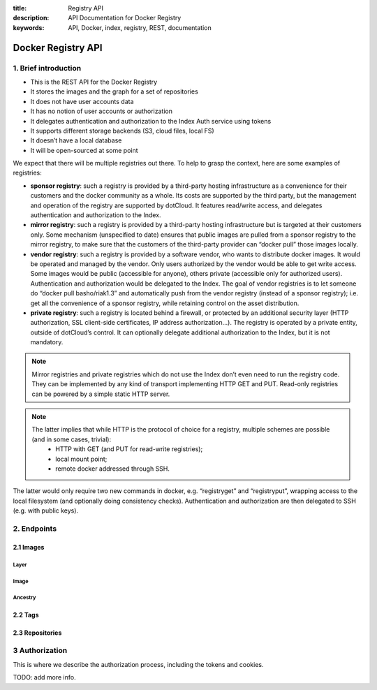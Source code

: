 :title: Registry API
:description: API Documentation for Docker Registry
:keywords: API, Docker, index, registry, REST, documentation

===================
Docker Registry API
===================


1. Brief introduction
=====================

- This is the REST API for the Docker Registry
- It stores the images and the graph for a set of repositories
- It does not have user accounts data
- It has no notion of user accounts or authorization
- It delegates authentication and authorization to the Index Auth service using tokens
- It supports different storage backends (S3, cloud files, local FS)
- It doesn’t have a local database
- It will be open-sourced at some point

We expect that there will be multiple registries out there. To help to grasp the context, here are some examples of registries:

- **sponsor registry**: such a registry is provided by a third-party hosting infrastructure as a convenience for their customers and the docker community as a whole. Its costs are supported by the third party, but the management and operation of the registry are supported by dotCloud. It features read/write access, and delegates authentication and authorization to the Index.
- **mirror registry**: such a registry is provided by a third-party hosting infrastructure but is targeted at their customers only. Some mechanism (unspecified to date) ensures that public images are pulled from a sponsor registry to the mirror registry, to make sure that the customers of the third-party provider can “docker pull” those images locally.
- **vendor registry**: such a registry is provided by a software vendor, who wants to distribute docker images. It would be operated and managed by the vendor. Only users authorized by the vendor would be able to get write access. Some images would be public (accessible for anyone), others private (accessible only for authorized users). Authentication and authorization would be delegated to the Index. The goal of vendor registries is to let someone do “docker pull basho/riak1.3” and automatically push from the vendor registry (instead of a sponsor registry); i.e. get all the convenience of a sponsor registry, while retaining control on the asset distribution.
- **private registry**: such a registry is located behind a firewall, or protected by an additional security layer (HTTP authorization, SSL client-side certificates, IP address authorization...). The registry is operated by a private entity, outside of dotCloud’s control. It can optionally delegate additional authorization to the Index, but it is not mandatory.

.. note::

    Mirror registries and private registries which do not use the Index don’t even need to run the registry code. They can be implemented by any kind of transport implementing HTTP GET and PUT. Read-only registries can be powered by a simple static HTTP server.

.. note::

    The latter implies that while HTTP is the protocol of choice for a registry, multiple schemes are possible (and in some cases, trivial):
        - HTTP with GET (and PUT for read-write registries);
        - local mount point;
        - remote docker addressed through SSH.

The latter would only require two new commands in docker, e.g. “registryget” and “registryput”, wrapping access to the local filesystem (and optionally doing consistency checks). Authentication and authorization are then delegated to SSH (e.g. with public keys).

2. Endpoints
============

2.1 Images
----------

Layer
*****

.. http:get:: /v1/images/(image_id)/layer 

    get image layer for a given ``image_id``

    **Example Request**:

    .. sourcecode:: http

        GET /v1/images/088b4505aa3adc3d35e79c031fa126b403200f02f51920fbd9b7c503e87c7a2c/layer HTTP/1.1
        Host: registry-1.docker.io
        Accept: application/json
        Content-Type: application/json
        Authorization: Token akmklmasadalkmsdfgsdgdge33

    :parameter image_id: the id for the layer you want to get

    **Example Response**:

    .. sourcecode:: http

        HTTP/1.1 200
        Vary: Accept
        Content-Type: application/json
        Cookie: (Cookie provided by the Registry)

        {
            id: "088b4505aa3adc3d35e79c031fa126b403200f02f51920fbd9b7c503e87c7a2c",
            parent: "aeee6396d62273d180a49c96c62e45438d87c7da4a5cf5d2be6bee4e21bc226f",
            created: "2013-04-30T17:46:10.843673+03:00",
            container: "8305672a76cc5e3d168f97221106ced35a76ec7ddbb03209b0f0d96bf74f6ef7",
            container_config: {
                Hostname: "host-test",
                User: "",
                Memory: 0,
                MemorySwap: 0,
                AttachStdin: false,
                AttachStdout: false,
                AttachStderr: false,
                PortSpecs: null,
                Tty: false,
                OpenStdin: false,
                StdinOnce: false,
                Env: null,
                Cmd: [
                "/bin/bash",
                "-c",
                "apt-get -q -yy -f install libevent-dev"
                ],
                Dns: null,
                Image: "imagename/blah",
                Volumes: { },
                VolumesFrom: ""
            },
            docker_version: "0.1.7"
        }

    :statuscode 200: OK
    :statuscode 401: Requires authorization
    :statuscode 404: Image not found


.. http:put:: /v1/images/(image_id)/layer 

    put image layer for a given ``image_id``

    **Example Request**:

    .. sourcecode:: http

        PUT /v1/images/088b4505aa3adc3d35e79c031fa126b403200f02f51920fbd9b7c503e87c7a2c/layer HTTP/1.1
        Host: registry-1.docker.io
        Accept: application/json
        Content-Type: application/json
        Authorization: Token akmklmasadalkmsdfgsdgdge33

        {
            id: "088b4505aa3adc3d35e79c031fa126b403200f02f51920fbd9b7c503e87c7a2c",
            parent: "aeee6396d62273d180a49c96c62e45438d87c7da4a5cf5d2be6bee4e21bc226f",
            created: "2013-04-30T17:46:10.843673+03:00",
            container: "8305672a76cc5e3d168f97221106ced35a76ec7ddbb03209b0f0d96bf74f6ef7",
            container_config: {
                Hostname: "host-test",
                User: "",
                Memory: 0,
                MemorySwap: 0,
                AttachStdin: false,
                AttachStdout: false,
                AttachStderr: false,
                PortSpecs: null,
                Tty: false,
                OpenStdin: false,
                StdinOnce: false,
                Env: null,
                Cmd: [
                "/bin/bash",
                "-c",
                "apt-get -q -yy -f install libevent-dev"
                ],
                Dns: null,
                Image: "imagename/blah",
                Volumes: { },
                VolumesFrom: ""
            },
            docker_version: "0.1.7"
        }

    :parameter image_id: the id for the layer you want to get


    **Example Response**:

    .. sourcecode:: http
    
        HTTP/1.1 200
        Vary: Accept
        Content-Type: application/json

        ""

    :statuscode 200: OK
    :statuscode 401: Requires authorization
    :statuscode 404: Image not found


Image
*****

.. http:put:: /v1/images/(image_id)/json

    put image for a given ``image_id``

    **Example Request**:

    .. sourcecode:: http

        PUT /v1/images/088b4505aa3adc3d35e79c031fa126b403200f02f51920fbd9b7c503e87c7a2c/json HTTP/1.1
        Host: registry-1.docker.io
        Accept: application/json
        Content-Type: application/json
        Cookie: (Cookie provided by the Registry)

        {
         “id”: “088b4505aa3adc3d35e79c031fa126b403200f02f51920fbd9b7c503e87c7a2c”,
         “checksum”:  “sha256:b486531f9a779a0c17e3ed29dae8f12c4f9e89cc6f0bc3c38722009fe6857087”
         }

    :parameter image_id: the id for the layer you want to get


    **Example Response**:

    .. sourcecode:: http
    
        HTTP/1.1 200
        Vary: Accept
        Content-Type: application/json

        ""

    :statuscode 200: OK
    :statuscode 401: Requires authorization

.. http:get:: /v1/images/(image_id)/json

    get image for a given ``image_id``

    **Example Request**:

    .. sourcecode:: http

        GET /v1/images/088b4505aa3adc3d35e79c031fa126b403200f02f51920fbd9b7c503e87c7a2c/json HTTP/1.1
        Host: registry-1.docker.io
        Accept: application/json
        Content-Type: application/json
        Cookie: (Cookie provided by the Registry)

    :parameter image_id: the id for the layer you want to get

    **Example Response**:

    .. sourcecode:: http

        HTTP/1.1 200
        Vary: Accept
        Content-Type: application/json

        {
         “id”: “088b4505aa3adc3d35e79c031fa126b403200f02f51920fbd9b7c503e87c7a2c”,
         “checksum”:  “sha256:b486531f9a779a0c17e3ed29dae8f12c4f9e89cc6f0bc3c38722009fe6857087”
         }

    :statuscode 200: OK
    :statuscode 401: Requires authorization
    :statuscode 404: Image not found


Ancestry
********

.. http:get:: /v1/images/(image_id)/ancestry

    get ancestry for an image given an ``image_id``

    **Example Request**:

    .. sourcecode:: http

        GET /v1/images/088b4505aa3adc3d35e79c031fa126b403200f02f51920fbd9b7c503e87c7a2c/ancestry HTTP/1.1
        Host: registry-1.docker.io
        Accept: application/json
        Content-Type: application/json
        Cookie: (Cookie provided by the Registry)

    :parameter image_id: the id for the layer you want to get

    **Example Response**:

    .. sourcecode:: http

        HTTP/1.1 200
        Vary: Accept
        Content-Type: application/json

        ["088b4502f51920fbd9b7c503e87c7a2c05aa3adc3d35e79c031fa126b403200f",
         "aeee63968d87c7da4a5cf5d2be6bee4e21bc226fd62273d180a49c96c62e4543",
         "bfa4c5326bc764280b0863b46a4b20d940bc1897ef9c1dfec060604bdc383280",
         "6ab5893c6927c15a15665191f2c6cf751f5056d8b95ceee32e43c5e8a3648544"]

    :statuscode 200: OK
    :statuscode 401: Requires authorization
    :statuscode 404: Image not found


2.2 Tags
--------

.. http:get:: /v1/repositories/(namespace)/(repository)/tags

    get all of the tags for the given repo.

    **Example Request**:

    .. sourcecode:: http

        GET /v1/repositories/foo/bar/tags HTTP/1.1
        Host: registry-1.docker.io
        Accept: application/json
        Content-Type: application/json
        Cookie: (Cookie provided by the Registry)

    :parameter namespace: namespace for the repo
    :parameter repository: name for the repo

    **Example Response**:

    .. sourcecode:: http

        HTTP/1.1 200
        Vary: Accept
        Content-Type: application/json

        {
            "latest": "9e89cc6f0bc3c38722009fe6857087b486531f9a779a0c17e3ed29dae8f12c4f",
            “0.1.1”:  “b486531f9a779a0c17e3ed29dae8f12c4f9e89cc6f0bc3c38722009fe6857087”
        }

    :statuscode 200: OK
    :statuscode 401: Requires authorization
    :statuscode 404: Repository not found


.. http:get:: /v1/repositories/(namespace)/(repository)/tags/(tag)

    get a tag for the given repo.

    **Example Request**:

    .. sourcecode:: http

        GET /v1/repositories/foo/bar/tags/latest HTTP/1.1
        Host: registry-1.docker.io
        Accept: application/json
        Content-Type: application/json
        Cookie: (Cookie provided by the Registry)

    :parameter namespace: namespace for the repo
    :parameter repository: name for the repo
    :parameter tag: name of tag you want to get

    **Example Response**:

    .. sourcecode:: http

        HTTP/1.1 200
        Vary: Accept
        Content-Type: application/json

        "9e89cc6f0bc3c38722009fe6857087b486531f9a779a0c17e3ed29dae8f12c4f"

    :statuscode 200: OK
    :statuscode 401: Requires authorization
    :statuscode 404: Tag not found

.. http:delete:: /v1/repositories/(namespace)/(repository)/tags/(tag)

    delete the tag for the repo

    **Example Request**:

    .. sourcecode:: http

        DELETE /v1/repositories/foo/bar/tags/latest HTTP/1.1
        Host: registry-1.docker.io
        Accept: application/json
        Content-Type: application/json
        Cookie: (Cookie provided by the Registry)

    :parameter namespace: namespace for the repo
    :parameter repository: name for the repo
    :parameter tag: name of tag you want to delete

    **Example Response**:

    .. sourcecode:: http

        HTTP/1.1 200
        Vary: Accept
        Content-Type: application/json

        ""

    :statuscode 200: OK
    :statuscode 401: Requires authorization
    :statuscode 404: Tag not found


.. http:put:: /v1/repositories/(namespace)/(repository)/tags/(tag)

    put a tag for the given repo.

    **Example Request**:

    .. sourcecode:: http

        PUT /v1/repositories/foo/bar/tags/latest HTTP/1.1
        Host: registry-1.docker.io
        Accept: application/json
        Content-Type: application/json
        Cookie: (Cookie provided by the Registry)

        “9e89cc6f0bc3c38722009fe6857087b486531f9a779a0c17e3ed29dae8f12c4f”

    :parameter namespace: namespace for the repo
    :parameter repository: name for the repo
    :parameter tag: name of tag you want to add

    **Example Response**:

    .. sourcecode:: http

        HTTP/1.1 200
        Vary: Accept
        Content-Type: application/json

        ""

    :statuscode 200: OK
    :statuscode 400: Invalid data
    :statuscode 401: Requires authorization
    :statuscode 404: Image not found

2.3 Repositories
----------------

.. http:delete:: /v1/repositories/(namespace)/(repository)/

    delete a repository

    **Example Request**:

    .. sourcecode:: http

        DELETE /v1/repositories/foo/bar/ HTTP/1.1
        Host: registry-1.docker.io
        Accept: application/json
        Content-Type: application/json
        Cookie: (Cookie provided by the Registry)

        ""

    :parameter namespace: namespace for the repo
    :parameter repository: name for the repo

    **Example Response**:

    .. sourcecode:: http

        HTTP/1.1 200
        Vary: Accept
        Content-Type: application/json

        ""

    :statuscode 200: OK
    :statuscode 401: Requires authorization
    :statuscode 404: Repository not found

3 Authorization
===============
This is where we describe the authorization process, including the tokens and cookies. 

TODO: add more info.

